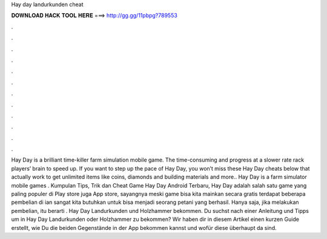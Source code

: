 Hay day landurkunden cheat

𝐃𝐎𝐖𝐍𝐋𝐎𝐀𝐃 𝐇𝐀𝐂𝐊 𝐓𝐎𝐎𝐋 𝐇𝐄𝐑𝐄 ===> http://gg.gg/11pbpg?789553

.

.

.

.

.

.

.

.

.

.

.

.

Hay Day is a brilliant time-killer farm simulation mobile game. The time-consuming and progress at a slower rate rack players’ brain to speed up. If you want to step up the pace of Hay Day, you won’t miss these Hay Day cheats below that actually work to get unlimited items like coins, diamonds and building materials and more.. Hay Day is a farm simulator mobile games . Kumpulan Tips, Trik dan Cheat Game Hay Day Android Terbaru, Hay Day adalah salah satu game yang paling populer di Play store juga App store, sayangnya meski game bisa kita mainkan secara gratis terdapat beberapa pembelian di ian sangat kita butuhkan untuk bisa menjadi seorang petani yang berhasil. Hanya saja, jika melakukan pembelian, itu berarti . Hay Day Landurkunden und Holzhammer bekommen. Du suchst nach einer Anleitung und Tipps um in Hay Day Landurkunden oder Holzhammer zu bekommen? Wir haben dir in diesem Artikel einen kurzen Guide erstellt, wie Du die beiden Gegenstände in der App bekommen kannst und wofür diese überhaupt da sind.